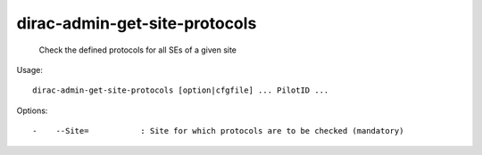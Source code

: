 =====================================
dirac-admin-get-site-protocols
=====================================

  Check the defined protocols for all SEs of a given site

Usage::

  dirac-admin-get-site-protocols [option|cfgfile] ... PilotID ... 

 

Options::

  -    --Site=           : Site for which protocols are to be checked (mandatory) 

